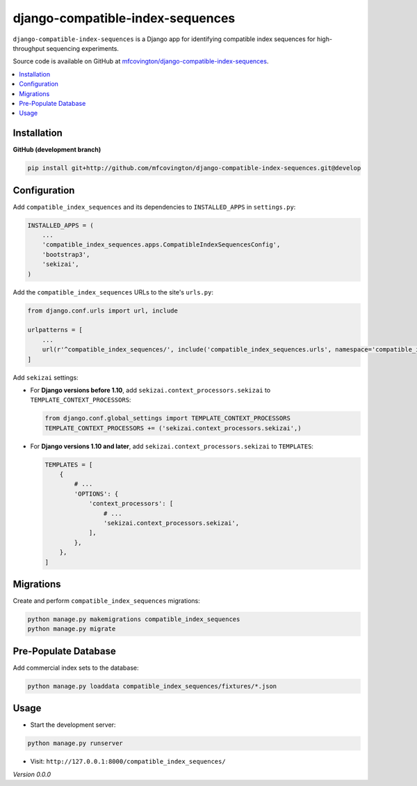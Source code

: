 **********
django-compatible-index-sequences
**********

``django-compatible-index-sequences`` is a Django app for identifying compatible index sequences for high-throughput sequencing experiments.

Source code is available on GitHub at `mfcovington/django-compatible-index-sequences <https://github.com/mfcovington/django-compatible-index-sequences>`_.


.. contents:: :local:


Installation
============

.. **PyPI**

.. .. code-block:: sh

..     pip install django-compatible-index-sequences


**GitHub (development branch)**

.. code-block:: sh

    pip install git+http://github.com/mfcovington/django-compatible-index-sequences.git@develop


Configuration
=============

Add ``compatible_index_sequences`` and its dependencies to ``INSTALLED_APPS`` in ``settings.py``:

.. code-block:: python

    INSTALLED_APPS = (
        ...
        'compatible_index_sequences.apps.CompatibleIndexSequencesConfig',
        'bootstrap3',
        'sekizai',
    )


Add the ``compatible_index_sequences`` URLs to the site's ``urls.py``:

.. code-block:: python

    from django.conf.urls import url, include

    urlpatterns = [
        ...
        url(r'^compatible_index_sequences/', include('compatible_index_sequences.urls', namespace='compatible_index_sequences')),
    ]


Add ``sekizai`` settings:

- For **Django versions before 1.10**, add ``sekizai.context_processors.sekizai`` to ``TEMPLATE_CONTEXT_PROCESSORS``:

  .. code-block:: python

      from django.conf.global_settings import TEMPLATE_CONTEXT_PROCESSORS
      TEMPLATE_CONTEXT_PROCESSORS += ('sekizai.context_processors.sekizai',)


- For **Django versions 1.10 and later**, add ``sekizai.context_processors.sekizai`` to ``TEMPLATES``:

  .. code-block:: python

      TEMPLATES = [
          {
              # ...
              'OPTIONS': {
                  'context_processors': [
                      # ...
                      'sekizai.context_processors.sekizai',
                  ],
              },
          },
      ]


Migrations
==========

Create and perform ``compatible_index_sequences`` migrations:

.. code-block:: sh

    python manage.py makemigrations compatible_index_sequences
    python manage.py migrate


Pre-Populate Database
=====================

Add commercial index sets to the database:

.. code-block:: sh

    python manage.py loaddata compatible_index_sequences/fixtures/*.json


Usage
=====

- Start the development server:

.. code-block:: sh

    python manage.py runserver


- Visit: ``http://127.0.0.1:8000/compatible_index_sequences/``


*Version 0.0.0*
